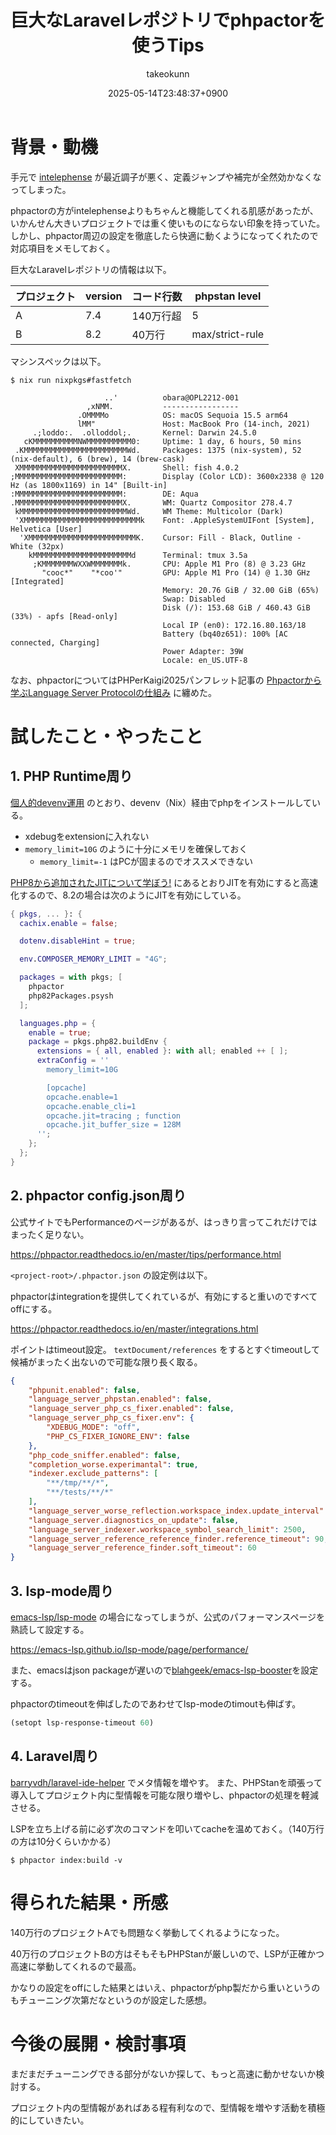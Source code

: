 :PROPERTIES:
:ID:       B223A868-6C69-4642-ACE7-A0E49CE572CC
:END:
#+TITLE: 巨大なLaravelレポジトリでphpactorを使うTips
#+AUTHOR: takeokunn
#+DESCRIPTION: description
#+DATE: 2025-05-14T23:48:37+0900
#+HUGO_BASE_DIR: ../../
#+HUGO_CATEGORIES: fleeting
#+HUGO_SECTION: posts/fleeting
#+HUGO_TAGS: fleeting php
#+HUGO_DRAFT: false
#+STARTUP: fold
* 背景・動機

手元で [[https://intelephense.com/][intelephense]] が最近調子が悪く、定義ジャンプや補完が全然効かなくなってしまった。

phpactorの方がintelephenseよりもちゃんと機能してくれる肌感があったが、いかんせん大きいプロジェクトでは重く使いものにならない印象を持っていた。
しかし、phpactor周辺の設定を徹底したら快適に動くようになってくれたので対応項目をメモしておく。

巨大なLaravelレポジトリの情報は以下。

| プロジェクト | version | コード行数 | phpstan level   |
|-------------+---------+-----------+-----------------|
| A           |     7.4 | 140万行超 | 5               |
| B           |     8.2 | 40万行    | max/strict-rule |

マシンスペックは以下。

#+begin_src console
  $ nix run nixpkgs#fastfetch

                       ..'          obara@OPL2212-001
                   ,xNMM.           -----------------
                 .OMMMMo            OS: macOS Sequoia 15.5 arm64
                 lMM"               Host: MacBook Pro (14-inch, 2021)
       .;loddo:.  .olloddol;.       Kernel: Darwin 24.5.0
     cKMMMMMMMMMMNWMMMMMMMMMM0:     Uptime: 1 day, 6 hours, 50 mins
   .KMMMMMMMMMMMMMMMMMMMMMMMWd.     Packages: 1375 (nix-system), 52 (nix-default), 6 (brew), 14 (brew-cask)
   XMMMMMMMMMMMMMMMMMMMMMMMX.       Shell: fish 4.0.2
  ;MMMMMMMMMMMMMMMMMMMMMMMM:        Display (Color LCD): 3600x2338 @ 120 Hz (as 1800x1169) in 14" [Built-in]
  :MMMMMMMMMMMMMMMMMMMMMMMM:        DE: Aqua
  .MMMMMMMMMMMMMMMMMMMMMMMMX.       WM: Quartz Compositor 278.4.7
   kMMMMMMMMMMMMMMMMMMMMMMMMWd.     WM Theme: Multicolor (Dark)
   'XMMMMMMMMMMMMMMMMMMMMMMMMMMk    Font: .AppleSystemUIFont [System], Helvetica [User]
    'XMMMMMMMMMMMMMMMMMMMMMMMMK.    Cursor: Fill - Black, Outline - White (32px)
      kMMMMMMMMMMMMMMMMMMMMMMd      Terminal: tmux 3.5a
       ;KMMMMMMMWXXWMMMMMMMk.       CPU: Apple M1 Pro (8) @ 3.23 GHz
         "cooc*"    "*coo'"         GPU: Apple M1 Pro (14) @ 1.30 GHz [Integrated]
                                    Memory: 20.76 GiB / 32.00 GiB (65%)
                                    Swap: Disabled
                                    Disk (/): 153.68 GiB / 460.43 GiB (33%) - apfs [Read-only]
                                    Local IP (en0): 172.16.80.163/18
                                    Battery (bq40z651): 100% [AC connected, Charging]
                                    Power Adapter: 39W
                                    Locale: en_US.UTF-8
#+end_src

なお、phpactorについてはPHPerKaigi2025パンフレット記事の [[https://www.takeokunn.org/pdf/phperkaigi-2025-pamphlet.pdf][Phpactorから学ぶLanguage Server Protocolの仕組み]] に纏めた。

* 試したこと・やったこと
** 1. PHP Runtime周り

[[id:AC34BF32-B755-C764-856B-FD332101AB48][個人的devenv運用]] のとおり、devenv（Nix）経由でphpをインストールしている。

- xdebugをextensionに入れない
- ~memory_limit=10G~ のように十分にメモリを確保しておく
  - ~memory_limit=-1~ はPCが固まるのでオススメできない

[[id:C81D01DB-6135-46CD-B491-F35F42002417][PHP8から追加されたJITについて学ぼう!]] にあるとおりJITを有効にすると高速化するので、8.2の場合は次のようにJITを有効にしている。

#+begin_src nix
  { pkgs, ... }: {
    cachix.enable = false;

    dotenv.disableHint = true;

    env.COMPOSER_MEMORY_LIMIT = "4G";

    packages = with pkgs; [
      phpactor
      php82Packages.psysh
    ];

    languages.php = {
      enable = true;
      package = pkgs.php82.buildEnv {
        extensions = { all, enabled }: with all; enabled ++ [ ];
        extraConfig = ''
          memory_limit=10G

          [opcache]
          opcache.enable=1
          opcache.enable_cli=1
          opcache.jit=tracing ; function
          opcache.jit_buffer_size = 128M
        '';
      };
    };
  }
#+end_src
** 2. phpactor config.json周り

公式サイトでもPerformanceのページがあるが、はっきり言ってこれだけではまったく足りない。

https://phpactor.readthedocs.io/en/master/tips/performance.html

=<project-root>/.phpactor.json= の設定例は以下。

phpactorはintegrationを提供してくれているが、有効にすると重いのですべてoffにする。

https://phpactor.readthedocs.io/en/master/integrations.html

ポイントはtimeout設定。
=textDocument/references= をするとすぐtimeoutして候補がまったく出ないので可能な限り長く取る。

#+begin_src json
  {
      "phpunit.enabled": false,
      "language_server_phpstan.enabled": false,
      "language_server_php_cs_fixer.enabled": false,
      "language_server_php_cs_fixer.env": {
          "XDEBUG_MODE": "off",
          "PHP_CS_FIXER_IGNORE_ENV": false
      },
      "php_code_sniffer.enabled": false,
      "completion_worse.experimantal": true,
      "indexer.exclude_patterns": [
          "**/tmp/**/*",
          "**/tests/**/*"
      ],
      "language_server_worse_reflection.workspace_index.update_interval": 5000,
      "language_server.diagnostics_on_update": false,
      "language_server_indexer.workspace_symbol_search_limit": 2500,
      "language_server_reference_reference_finder.reference_timeout": 90,
      "language_server_reference_finder.soft_timeout": 60
  }
#+end_src
** 3. lsp-mode周り

[[https://github.com/emacs-lsp/lsp-mode][emacs-lsp/lsp-mode]] の場合になってしまうが、公式のパフォーマンスページを熟読して設定する。

https://emacs-lsp.github.io/lsp-mode/page/performance/

また、emacsはjson packageが遅いので[[https://github.com/blahgeek/emacs-lsp-booster][blahgeek/emacs-lsp-booster]]を設定する。

phpactorのtimeoutを伸ばしたのであわせてlsp-modeのtimoutも伸ばす。

#+begin_src emacs-lisp
  (setopt lsp-response-timeout 60)
#+end_src
** 4. Laravel周り

[[https://github.com/barryvdh/laravel-ide-helper][barryvdh/laravel-ide-helper]] でメタ情報を増やす。
また、PHPStanを頑張って導入してプロジェクト内に型情報を可能な限り増やし、phpactorの処理を軽減させる。

LSPを立ち上げる前に必ず次のコマンドを叩いてcacheを温めておく。（140万行の方は10分くらいかかる）

#+begin_src console
  $ phpactor index:build -v
#+end_src
* 得られた結果・所感

140万行のプロジェクトAでも問題なく挙動してくれるようになった。

40万行のプロジェクトBの方はそもそもPHPStanが厳しいので、LSPが正確かつ高速に挙動してくれるので最高。

かなりの設定をoffにした結果とはいえ、phpactorがphp製だから重いというのもチューニング次第だなというのが設定した感想。

* 今後の展開・検討事項

まだまだチューニングできる部分がないか探して、もっと高速に動かせないか検討する。

プロジェクト内の型情報があればある程有利なので、型情報を増やす活動を積極的にしていきたい。

